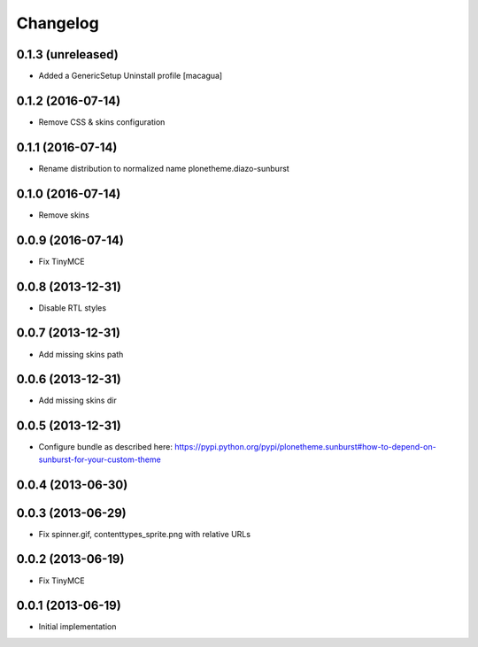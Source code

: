 Changelog
=========

0.1.3 (unreleased)
------------------

- Added a GenericSetup Uninstall profile [macagua]

0.1.2 (2016-07-14)
------------------

- Remove CSS & skins configuration

0.1.1 (2016-07-14)
------------------

- Rename distribution to normalized name plonetheme.diazo-sunburst

0.1.0 (2016-07-14)
------------------

- Remove skins

0.0.9 (2016-07-14)
------------------

- Fix TinyMCE

0.0.8 (2013-12-31)
------------------

- Disable RTL styles 

0.0.7 (2013-12-31)
------------------

- Add missing skins path

0.0.6 (2013-12-31)
------------------

- Add missing skins dir

0.0.5 (2013-12-31)
------------------

- Configure bundle as described here: https://pypi.python.org/pypi/plonetheme.sunburst#how-to-depend-on-sunburst-for-your-custom-theme

0.0.4 (2013-06-30)
------------------

0.0.3 (2013-06-29)
------------------

- Fix spinner.gif, contenttypes_sprite.png with relative URLs

0.0.2 (2013-06-19)
------------------

- Fix TinyMCE

0.0.1 (2013-06-19)
------------------

- Initial implementation
